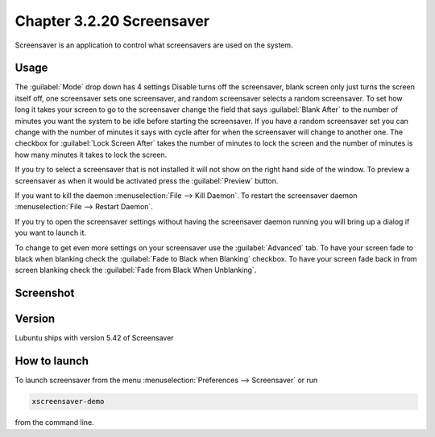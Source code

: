 Chapter 3.2.20 Screensaver
==========================

Screensaver is an application to control what screensavers are used on the system. 

Usage
------
The :guilabel:`Mode` drop down has 4 settings Disable turns off the screensaver, blank screen only just turns the screen itself off, one screensaver sets one screensaver, and random screensaver selects a random screensaver. To set how long it takes your screen to go to the screensaver change the field that says :guilabel:`Blank After` to the number of minutes you want the system to be idle before starting the screensaver. If you have a random screensaver set you can change with the number of minutes it says with cycle after for when the screensaver will change to another one. The checkbox for :guilabel:`Lock Screen After` takes the number of minutes to lock the screen and the number of minutes is how many minutes it takes to lock the screen.  

If you try to select a screensaver that is not installed it will not show on the right hand side of the window. To preview a screensaver as when it would be activated press the :guilabel:`Preview` button. 

If you want to kill the daemon :menuselection:`File --> Kill Daemon`. To restart the screensaver daemon :menuselection:`File --> Restart Daemon`. 

If you try to open the screensaver settings without having the screensaver daemon running you will bring up a dialog if you want to launch it.

To change to get even more settings on your screensaver use the :guilabel:`Advanced` tab. To have your screen fade to black when blanking check the :guilabel:`Fade to Black when Blanking` checkbox. To have your screen fade back in from screen blanking check the :guilabel:`Fade from Black When Unblanking`. 

Screenshot
----------
.. image:: screensaver.png

Version
-------
Lubuntu ships with version 5.42 of Screensaver

How to launch
-------------
To launch screensaver from the menu :menuselection:`Preferences --> Screensaver` or run

.. code:: 

   xscreensaver-demo

from the command line. 
